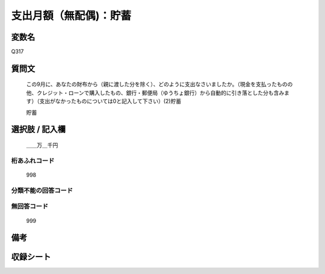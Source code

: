 .. title:: Q317
.. rst-cllass:: item
====================================================================================================
支出月額（無配偶)：貯蓄
====================================================================================================

.. rst-class:: varname
変数名
==================

Q317

.. rst-class:: question
質問文
==================


   この9月に、あなたの財布から（親に渡した分を除く）、どのように支出なさいましたか。（現金を支払ったものの他、クレジット・ローンで購入したもの、銀行・郵便局（ゆうちょ銀行）から自動的に引き落とした分も含みます）（支出がなかったものについては0と記入して下さい）(2)貯蓄


   貯蓄



.. rst-class:: answer
選択肢 / 記入欄
======================

  ＿＿万＿千円



.. rst-class:: overflow
桁あふれコード
-------------------------------
  998


.. rst-class:: not_available
分類不能の回答コード
-------------------------------------
  


.. rst-class:: not_available
無回答コード
-------------------------------------
  999


.. rst-class:: bikou
備考
==================



.. rst-class:: include_sheet
収録シート
=======================================
.. hlist::
   :columns: 3
   
   
   * p1_2
   
   * p2_2
   
   * p3_2
   
   * p4_2
   
   * p5a_2
   
   * p5b_2
   
   * p6_2
   
   * p7_2
   
   * p8_2
   
   * p9_2
   
   * p10_2
   
   * p11ab_2
   
   * p11c_2
   
   * p12_2
   
   * p13_2
   
   * p14_2
   
   * p15_2
   
   * p16abc_2
   
   * p16d_2
   
   * p17_2
   
   * p18_2
   
   * p19_2
   
   * p20_2
   
   * p21abcd_2
   
   * p21e_2
   
   * p22_2
   
   * p23_2
   
   * p24_2
   
   * p25_2
   
   * p26_2
   
   


.. index:: Q317